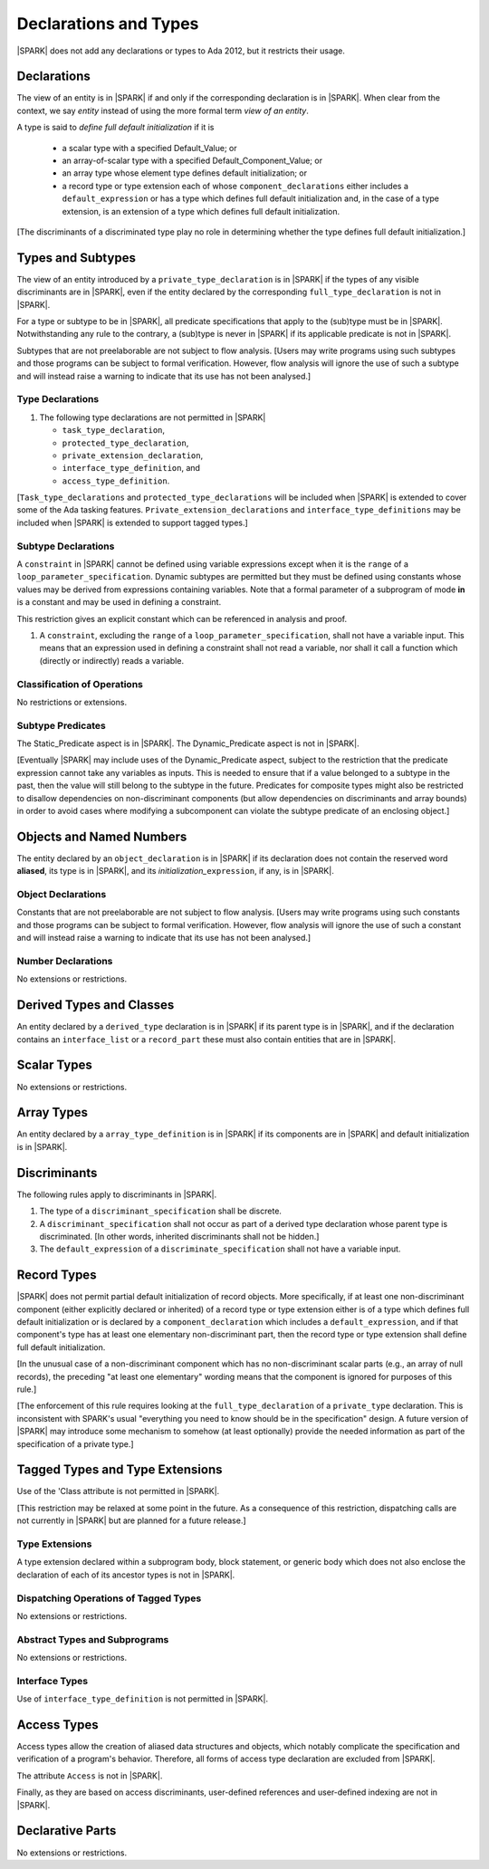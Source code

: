 Declarations and Types
======================

|SPARK| does not add any declarations or types to Ada 2012, but it restricts
their usage.

Declarations
------------

The view of an entity is in |SPARK| if and only if the corresponding
declaration is in |SPARK|. When clear from the context, we say *entity* instead
of using the more formal term *view of an entity*.

A type is said to *define full default initialization* if it is

  * a scalar type with a specified Default_Value; or

  * an array-of-scalar type with a specified Default_Component_Value; or

  * an array type whose element type defines default initialization; or

  * a record type or type extension each of whose ``component_declarations``
    either includes a ``default_expression`` or has a type which defines full
    default initialization and, in the case of a type extension, is
    an extension of a type which defines full default initialization.

[The discriminants of a discriminated type play no role in determining
whether the type defines full default initialization.]


Types and Subtypes
------------------

The view of an entity introduced by a ``private_type_declaration`` is in
|SPARK| if the types of any visible discriminants are in |SPARK|, even if the entity
declared by the corresponding ``full_type_declaration`` is not in |SPARK|.

For a type or subtype to be in |SPARK|, all predicate specifications that apply
to the (sub)type must be in |SPARK|.  Notwithstanding any rule to the contrary,
a (sub)type is never in |SPARK| if its applicable predicate is not in |SPARK|.

Subtypes that are not preelaborable are not subject to flow analysis.
[Users may write programs using such subtypes and those programs can be
subject to formal verification. However, flow analysis will ignore the use
of such a subtype and will instead raise a warning to indicate that its use has not
been analysed.]

.. todo:: Lift restriction that non-preelaborable subtypes are not subject
          to flow analysis. To be completed in a post-Release 1 version of this document.

Type Declarations
~~~~~~~~~~~~~~~~~

.. centered:: **Legality Rules**

#. The following type declarations are not permitted in |SPARK|

   * ``task_type_declaration``,
   * ``protected_type_declaration``, 
   * ``private_extension_declaration``, 
   * ``interface_type_definition``, and
   * ``access_type_definition``.

   .. ifconfig:: Display_Trace_Units

      :Trace Unit: FE 3.2.1 LR The following type declarations are not
          permitted in |SPARK|: ``task_type_declaration``,
          ``protected_type_declaration``,
          ``private_extension_declaration``,
          ``interface_type_definition``,
          and``access_type_definition``.

[``Task_type_declarations`` and ``protected_type_declarations`` will
be included when |SPARK| is extended to cover some of the Ada tasking
features. ``Private_extension_declarations`` and
``interface_type_definitions`` may be included when |SPARK| is
extended to support tagged types.]

.. _subtype_declarations:

Subtype Declarations
~~~~~~~~~~~~~~~~~~~~

A ``constraint`` in |SPARK| cannot be defined using variable
expressions except when it is the ``range`` of a
``loop_parameter_specification``.  Dynamic subtypes are permitted but
they must be defined using constants whose values may be derived from
expressions containing variables.  Note that a formal parameter of a
subprogram of mode **in** is a constant and may be used in defining a
constraint.

This restriction gives an explicit constant which can be referenced in
analysis and proof.

.. centered:: **Legality Rules**

#. A ``constraint``, excluding the ``range`` of a
   ``loop_parameter_specification``, shall not have a variable input.
   This means that an expression used in defining a constraint shall
   not read a variable, nor shall it call a function which (directly
   or indirectly) reads a variable.

   .. ifconfig:: Display_Trace_Units

      :Trace Unit: FE 3.2.2 LR A ``constraint``, excluding the
           ``range`` of a ``loop_parameter_specification``, shall not
           have a variable input.  This means that an expression used
           in defining a constraint shall not read a variable, nor
           shall it call a function which (directly or indirectly)
           reads a variable.

 
Classification of Operations
~~~~~~~~~~~~~~~~~~~~~~~~~~~~

No restrictions or extensions.

Subtype Predicates
~~~~~~~~~~~~~~~~~~

The Static_Predicate aspect is in |SPARK|.
The Dynamic_Predicate aspect is not in |SPARK|.

[Eventually |SPARK| may include uses of the Dynamic_Predicate aspect,
subject to the restriction that the predicate expression cannot take
any variables as inputs. This is needed to ensure that if a value
belonged to a subtype in the past, then the value will still belong
to the subtype in the future. Predicates for composite types might also
be restricted to disallow dependencies on non-discriminant components
(but allow dependencies on discriminants and array bounds) in order to
avoid cases where modifying a subcomponent can violate the subtype
predicate of an enclosing object.]

.. todo:: Add the Dynamic_Predicate aspect to SPARK 2014. To be completed
          in a post-Release 1 version of this document.

Objects and Named Numbers
-------------------------

The entity declared by an ``object_declaration`` is
in |SPARK| if its declaration does not contain the reserved word **aliased**,
its type is in |SPARK|, and its *initialization_*\ ``expression``, if any, is in
|SPARK|.

Object Declarations
~~~~~~~~~~~~~~~~~~~

Constants that are not preelaborable are not subject to flow analysis.
[Users may write programs using such constants and those programs can be
subject to formal verification. However, flow analysis will ignore the use
of such a constant and will instead raise a warning to indicate that its use has not
been analysed.]

.. todo:: Lift restriction that non-preelaborable constants are not subject
          to flow analysis. To be completed in a post-Release 1 version of this document.

Number Declarations
~~~~~~~~~~~~~~~~~~~

No extensions or restrictions.


Derived Types and Classes
-------------------------

An entity declared by a ``derived_type`` declaration is in |SPARK| if its
parent type is in |SPARK|, and if the declaration contains an ``interface_list``
or a ``record_part`` these must also contain entities that are in |SPARK|.

Scalar Types
------------

No extensions or restrictions.


Array Types
-----------

An entity declared by a ``array_type_definition`` is in |SPARK| if its
components are in |SPARK| and default initialization is in |SPARK|.

.. _discriminants:

Discriminants
-------------

The following rules apply to discriminants in |SPARK|.

.. centered:: **Legality Rules**

#. The type of a ``discriminant_specification`` shall be discrete.

   .. ifconfig:: Display_Trace_Units

      :Trace Unit: FE 3.7 LR The type of a
         ``discriminant_specification`` shall be discrete.

#. A ``discriminant_specification`` shall not occur as part of a
   derived type declaration whose parent type is discriminated. [In
   other words, inherited discriminants shall not be hidden.]

   .. ifconfig:: Display_Trace_Units

      :Trace Unit: FE 3.7 LR A ``discriminant_specification`` shall
          not occur as part of a derived type declaration whose parent
          type is discriminated.

#. The ``default_expression`` of a ``discriminate_specification`` 
   shall not have a variable input.

   .. ifconfig:: Display_Trace_Units

      :Trace Unit: FE 3.7 LR The ``default_expression`` of a
          ``discriminate_specification`` shall not be a variable
          expression.

Record Types
------------

|SPARK| does not permit partial default initialization of record objects.
More specifically, if at least one non-discriminant component (either
explicitly declared or inherited) of a record type or type extension either
is of a type which defines full default initialization or is declared by
a ``component_declaration`` which includes a ``default_expression``, and if that
component's type has at least one elementary non-discriminant part,
then the record type or type extension shall define full default
initialization.

[In the unusual case of a non-discriminant component which has no
non-discriminant scalar parts (e.g., an array of null records),
the preceding "at least one elementary" wording means that the component
is ignored for purposes of this rule.]

[The enforcement of this rule requires looking at the ``full_type_declaration``
of a ``private_type`` declaration. This is inconsistent with SPARK's usual
"everything you need to know should be in the specification" design.
A future version of |SPARK| may introduce some mechanism to
somehow (at least optionally)  provide the needed
information as part of the specification of a private type.]

Tagged Types and Type Extensions
--------------------------------

Use of the 'Class attribute is not permitted in |SPARK|.

[This restriction may be relaxed at some point in the future.
As a consequence of this restriction, dispatching calls are not currently in
|SPARK| but are planned for a future release.]

.. todo:: Add 'Class attribute to SPARK 2014. To be completed in a post-Release
          1 version of this document.

Type Extensions
~~~~~~~~~~~~~~~

A type extension declared within a subprogram body,
block statement, or generic body which does not also enclose the
declaration of each of its ancestor types is not in |SPARK|.


Dispatching Operations of Tagged Types
~~~~~~~~~~~~~~~~~~~~~~~~~~~~~~~~~~~~~~

No extensions or restrictions.


Abstract Types and Subprograms
~~~~~~~~~~~~~~~~~~~~~~~~~~~~~~

No extensions or restrictions.


Interface Types
~~~~~~~~~~~~~~~

Use of ``interface_type_definition`` is not permitted in |SPARK|.

.. todo:: Include interface types in SPARK 2014. To be completed in a post-Release 1
          version of this document.


Access Types
------------

Access types allow the creation of aliased data structures and objects, which
notably complicate the specification and verification of a program's
behavior. Therefore, all forms of access type declaration are excluded from |SPARK|.

The attribute ``Access`` is not in |SPARK|.

Finally, as they are based on access discriminants, user-defined references
and user-defined indexing are not in |SPARK|.

Declarative Parts
-----------------

No extensions or restrictions.
